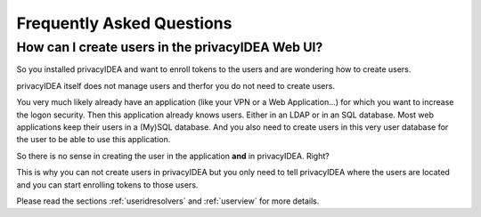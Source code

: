 .. _faq:

Frequently Asked Questions
==========================

.. index:: FAQ

How can I create users in the privacyIDEA Web UI?
~~~~~~~~~~~~~~~~~~~~~~~~~~~~~~~~~~~~~~~~~~~~~~~~~

So you installed privacyIDEA and want to enroll tokens to the users and are
wondering how to create users.

privacyIDEA itself does not manage users and therfor you do not need to
create users.

You very much likely already have an application (like your VPN or a Web
Application...) for which you want to increase the logon security. Then this
application already knows users. Either in an LDAP or in an SQL database.
Most web applications keep their users in a (My)SQL database.
And you also need to create users in this very user database for the user to
be able to use this application.

So there is no sense in creating the user in the application **and** in
privacyIDEA. Right?

This is why you can not create users in privacyIDEA but you only need to tell
privacyIDEA where the users are located
and you can start enrolling tokens to those users.

Please read the sections :ref:`useridresolvers` and :ref:`userview` for more
details.

